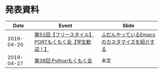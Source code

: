 * 発表資料

|------------+------------------------------------------------------+-----------------------------------------------|
|       Date | Event                                                | Slide                                         |
|------------+------------------------------------------------------+-----------------------------------------------|
| 2019-04-20 | [[https://freestyle-mokumoku.connpass.com/event/124502/][第51回【フリースタイル】PORTもくもく会【学生歓迎！】]] | [[https://github.com/TakesxiSximada/slides/tree/f5d67e0952c5ae76654194e4eae4c92b4df8d7b9/emacs-customize][ふだんやっているEmacsのカスタマイズを紹介する]] |
| 2019-04-27 | [[https://mokupy.connpass.com/event/128353/][第38回 Pythonもくもく会]]                              | 未定                                          |
|------------+------------------------------------------------------+-----------------------------------------------|





